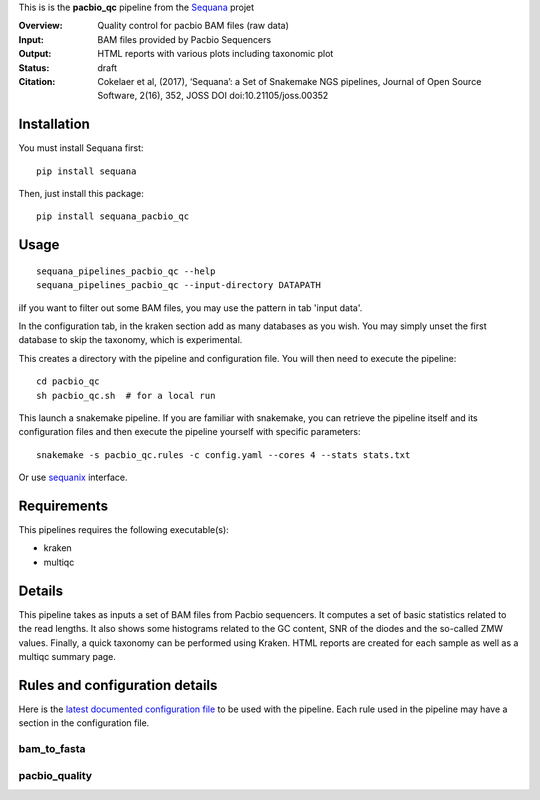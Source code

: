 This is is the **pacbio_qc** pipeline from the `Sequana <https://sequana.readthedocs.org>`_ projet

:Overview: Quality control for pacbio BAM files (raw data)
:Input: BAM files provided by Pacbio Sequencers
:Output: HTML reports with various plots including taxonomic plot
:Status: draft
:Citation: Cokelaer et al, (2017), ‘Sequana’: a Set of Snakemake NGS pipelines, Journal of Open Source Software, 2(16), 352, JOSS DOI doi:10.21105/joss.00352


Installation
~~~~~~~~~~~~

You must install Sequana first::

    pip install sequana

Then, just install this package::

    pip install sequana_pacbio_qc


Usage
~~~~~

::

    sequana_pipelines_pacbio_qc --help
    sequana_pipelines_pacbio_qc --input-directory DATAPATH


iIf you want to filter out some BAM files, you may use the pattern in tab 'input data'.

In the configuration tab, in the kraken section add as many databases
as you wish. You may simply unset the first database to skip the taxonomy, which
is experimental.


This creates a directory with the pipeline and configuration file. You will then need
to execute the pipeline::

    cd pacbio_qc
    sh pacbio_qc.sh  # for a local run

This launch a snakemake pipeline. If you are familiar with snakemake, you can 
retrieve the pipeline itself and its configuration files and then execute the pipeline yourself with specific parameters::

    snakemake -s pacbio_qc.rules -c config.yaml --cores 4 --stats stats.txt

Or use `sequanix <https://sequana.readthedocs.io/en/master/sequanix.html>`_ interface.

Requirements
~~~~~~~~~~~~

This pipelines requires the following executable(s):

- kraken
- multiqc

.. image:: https://raw.githubusercontent.com/sequana/sequana_pacbio_qc/master/sequana_pipelines/pacbio_qc/dag.png


Details
~~~~~~~~~

This pipeline takes as inputs a set of BAM files from Pacbio sequencers. It
computes a set of basic statistics related to the read lengths. It also shows
some histograms related to the GC content, SNR of the diodes and the so-called ZMW
values. Finally, a quick taxonomy can be performed using Kraken. HTML reports
are created for each sample as well as a multiqc summary page.


Rules and configuration details
~~~~~~~~~~~~~~~~~~~~~~~~~~~~~~~

Here is the `latest documented configuration file <https://raw.githubusercontent.com/sequana/sequana_pacbio_qc/master/sequana_pipelines/pacbio_qc/config.yaml>`_
to be used with the pipeline. Each rule used in the pipeline may have a section in the configuration file. 


bam_to_fasta
^^^^^^^^^^^^

.. snakemakerule:: bam_to_fasta

pacbio_quality
^^^^^^^^^^^^^^^^^^^^
.. snakemakerule:: pacbio_quality
